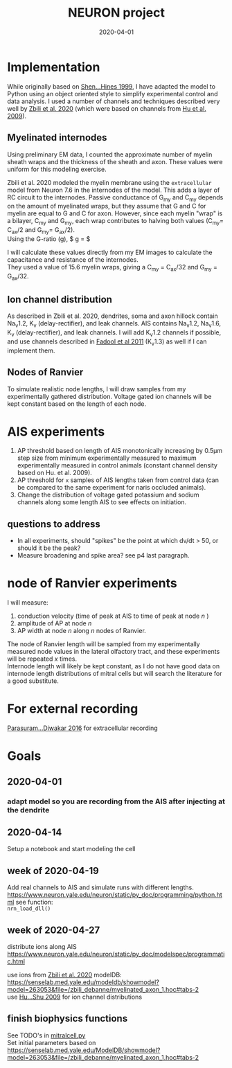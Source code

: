 #+TITLE: NEURON project
#+DATE: 2020-04-01
#+OPTIONS: toc:nil author:nil title:nil date:nil num:nil ^:{} \n:1 todo:nil
#+PROPERTY: header-args :eval never-export
#+LATEX_HEADER: \usepackage[margin=1.0in]{geometry}
#+LATEX_HEADER: \hypersetup{colorlinks=true,citecolor=black,linkcolor=black,urlcolor=blue,linkbordercolor=blue,pdfborderstyle={/S/U/W 1}}
#+LATEX_HEADER: \usepackage[round]{natbib}
#+LATEX_HEADER: \renewcommand{\bibsection}
#+ARCHIVE: daily_archive.org::datetree/* From master todo
* Implementation
  While originally based on [[file:~/PDFs/Shen_Hines_1999.pdf][Shen...Hines 1999]], I have adapted the model to Python using an object oriented style to simplify experimental control and data analysis. I used a number of channels and techniques described very well by [[file:~/PDFs/Zbili_Debanne_2020.pdf][Zbili et al. 2020]] (which were based on channels from [[file:~/PDFs/Hu_Shu_2009.pdf][Hu et al. 2009]]). 
** Myelinated internodes
Using preliminary EM data, I counted the approximate number of myelin sheath wraps and the thickness of the sheath and axon. These values were uniform for this modeling exercise. 

Zbili et al. 2020 modeled the myelin membrane using the =extracellular= model from Neuron 7.6 in the internodes of the model. This adds a layer of RC circuit to the internodes. Passive conductance of G_{my} and C_{my} depends on the amount of myelinated wraps, but they assume that G and C for myelin are equal to G and C for axon. However, since each myelin "wrap" is a bilayer, C_{my} and G_{my}, each wrap contributes to halving both values (C_{my}= C_{ax}/2 and G_{my}= G_{ax}/2). 
Using the G-ratio (g), $ g = \dfrac{radius_{ax}}{radius_{ax}+ periaxonal space + myelin sheath} $

I will calculate these values directly from my EM images to calculate the capacitance and resistance of the internodes. 
They used a value of 15.6 myelin wraps, giving a C_{my} = C_{ax}/32 and G_{my} = G_{ax}/32.

** Ion channel distribution

As described in Zbili et al. 2020, dendrites, soma and axon hillock contain Na_{v}1.2, K_{v} (delay-rectifier), and leak channels. AIS contains Na_{v}1.2, Na_{v}1.6, K_{v} (delay-rectifier), and leak channels. I will add K_{v}1.2 channels if possible, and use channels described in [[file:~/PDFs/Fadool_Pedarzani_2011.PDF][Fadool et al 2011]] (K_{v}1.3) as well if I can implement them. 

** Nodes of Ranvier

To simulate realistic node lengths, I will draw samples from my experimentally gathered distribution. Voltage gated ion channels will be kept constant based on the length of each node. 

* AIS experiments

1. AP threshold based on length of AIS monotonically increasing by 0.5\mu{}m step size from minimum experimentally measured to maximum experimentally measured in control animals (constant channel density based on Hu. et al. 2009).
2. AP threshold for =x= samples of AIS lengths taken from control data (can be compared to the same experiment for naris occluded animals).
3. Change the distribution of voltage gated potassium and sodium channels along some length AIS to see effects on initiation. 

** questions to address
- In all experiments, should "spikes" be the point at which dv/dt > 50, or should it be the peak?
- Measure broadening and spike area? see p4 last paragraph. 

* node of Ranvier experiments

I will measure: 
1. conduction velocity (time of peak at AIS to time of peak at node /n/ )
2. amplitude of AP at node /n/
3. AP width at node /n/ along /n/ nodes of Ranvier. 

The node of Ranvier length will be sampled from my experimentally measured node values in the lateral olfactory tract, and these experiments will be repeated /x/ times. 
Internode length will likely be kept constant, as I do not have good data on internode length distributions of mitral cells but will search the literature for a good substitute. 

* For external recording
[[file:~/PDFs/Parasuram_Diwakar_2016.pdf][Parasuram...Diwakar 2016]] for extracellular recording

* Goals
** DONE 2020-04-01
   CLOSED: [2020-04-15 Wed 16:41]
*** DONE adapt model so you are recording from the AIS after injecting at the dendrite
    CLOSED: [2020-04-14 Tue 17:28]
** DONE 2020-04-14
   CLOSED: [2020-04-15 Wed 16:39]
Setup a notebook and start modeling the cell
** DONE week of 2020-04-19
   CLOSED: [2020-04-23 Thu 09:31]
Add real channels to AIS and simulate runs with different lengths. 
https://www.neuron.yale.edu/neuron/static/py_doc/programming/python.html see function:
=nrn_load_dll()=

** DONE week of 2020-04-27
   CLOSED: [2020-04-29 Wed 16:33]
distribute ions along AIS
https://www.neuron.yale.edu/neuron/static/py_doc/modelspec/programmatic.html

use ions from [[file:~/PDFs/Zbili_Debanne_2020.pdf][Zbili et al. 2020]] modelDB: https://senselab.med.yale.edu/modeldb/showmodel?model=263053&file=/zbili_debanne/myelinated_axon_1.hoc#tabs-2
use [[file:~/PDFs/Hu_Shu_2009.pdf][Hu...Shu 2009]] for ion channel distributions
** TODO finish biophysics functions
   SCHEDULED: <2020-04-26 Sun>
See TODO's in [[file:python/mitral_cell/mitralcell.py][mitralcell.py]]
Set initial parameters based on https://senselab.med.yale.edu/ModelDB/showmodel?model=263053&file=/zbili_debanne/myelinated_axon_1.hoc#tabs-2

